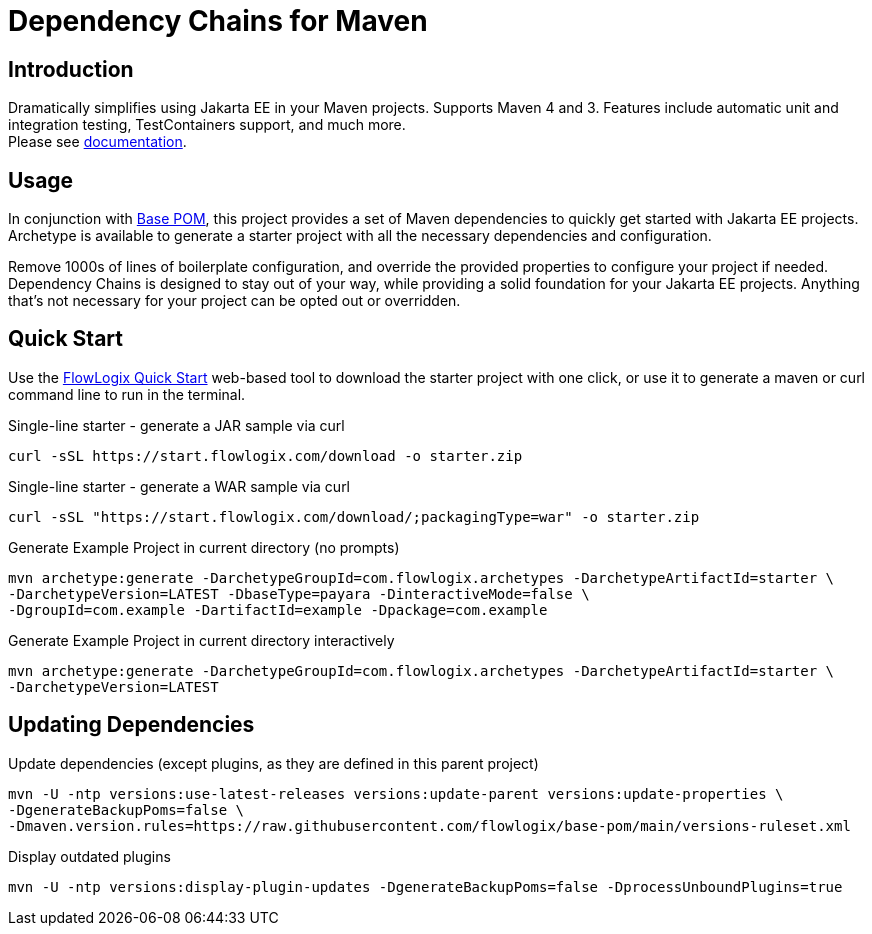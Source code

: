 = Dependency Chains for Maven

== Introduction

Dramatically simplifies using Jakarta EE in your Maven projects.
Supports Maven 4 and 3.
Features include automatic unit and integration testing, TestContainers support, and much more. +
Please see https://docs.flowlogix.com/depchains[documentation].

== Usage
In conjunction with https://github.com/flowlogix/base-pom[Base POM], this project provides a set of Maven dependencies to quickly get started with Jakarta EE projects. Archetype is available to generate a starter project with all the necessary dependencies and configuration.

Remove 1000s of lines of boilerplate configuration, and override the provided properties to configure your project if needed. Dependency Chains is designed to stay out of your way, while providing a solid foundation for your Jakarta EE projects. Anything that's not necessary for your project can be opted out or overridden.

== Quick Start

Use the https://start.flowlogix.com[FlowLogix Quick Start] web-based tool to download the starter project with one click, or use it to generate a maven or curl command line to run in the terminal.

[source,shell]
.Single-line starter - generate a JAR sample via curl
----
curl -sSL https://start.flowlogix.com/download -o starter.zip
----

[source,shell]
.Single-line starter - generate a WAR sample via curl
----
curl -sSL "https://start.flowlogix.com/download/;packagingType=war" -o starter.zip
----

[source,shell]
.Generate Example Project in current directory (no prompts)
----
mvn archetype:generate -DarchetypeGroupId=com.flowlogix.archetypes -DarchetypeArtifactId=starter \
-DarchetypeVersion=LATEST -DbaseType=payara -DinteractiveMode=false \
-DgroupId=com.example -DartifactId=example -Dpackage=com.example
----

[source,shell]
.Generate Example Project in current directory interactively
----
mvn archetype:generate -DarchetypeGroupId=com.flowlogix.archetypes -DarchetypeArtifactId=starter \
-DarchetypeVersion=LATEST
----

== Updating Dependencies
.Update dependencies (except plugins, as they are defined in this parent project)
[source,shell]
----
mvn -U -ntp versions:use-latest-releases versions:update-parent versions:update-properties \
-DgenerateBackupPoms=false \
-Dmaven.version.rules=https://raw.githubusercontent.com/flowlogix/base-pom/main/versions-ruleset.xml
----

[source,shell]
.Display outdated plugins
----
mvn -U -ntp versions:display-plugin-updates -DgenerateBackupPoms=false -DprocessUnboundPlugins=true
----
